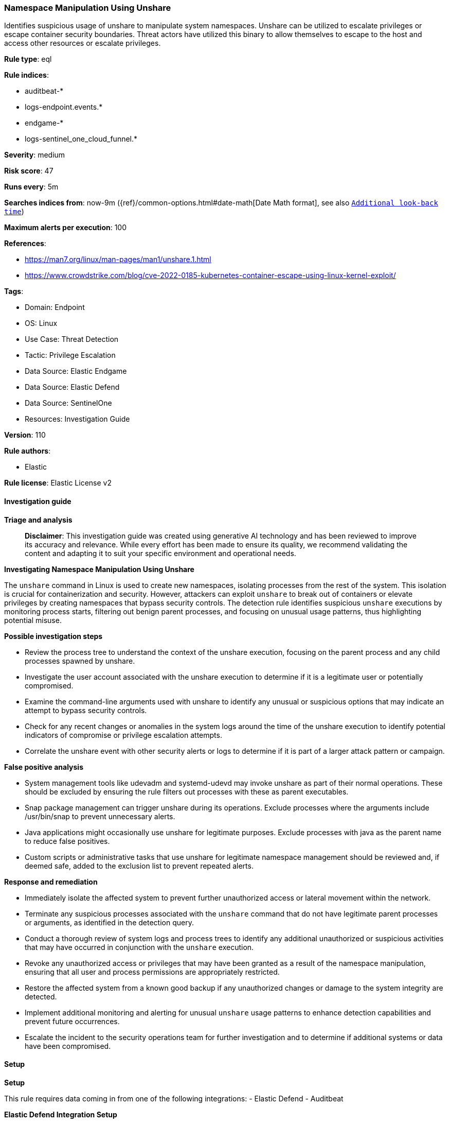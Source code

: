 [[prebuilt-rule-8-14-21-namespace-manipulation-using-unshare]]
=== Namespace Manipulation Using Unshare

Identifies suspicious usage of unshare to manipulate system namespaces. Unshare can be utilized to escalate privileges or escape container security boundaries. Threat actors have utilized this binary to allow themselves to escape to the host and access other resources or escalate privileges.

*Rule type*: eql

*Rule indices*: 

* auditbeat-*
* logs-endpoint.events.*
* endgame-*
* logs-sentinel_one_cloud_funnel.*

*Severity*: medium

*Risk score*: 47

*Runs every*: 5m

*Searches indices from*: now-9m ({ref}/common-options.html#date-math[Date Math format], see also <<rule-schedule, `Additional look-back time`>>)

*Maximum alerts per execution*: 100

*References*: 

* https://man7.org/linux/man-pages/man1/unshare.1.html
* https://www.crowdstrike.com/blog/cve-2022-0185-kubernetes-container-escape-using-linux-kernel-exploit/

*Tags*: 

* Domain: Endpoint
* OS: Linux
* Use Case: Threat Detection
* Tactic: Privilege Escalation
* Data Source: Elastic Endgame
* Data Source: Elastic Defend
* Data Source: SentinelOne
* Resources: Investigation Guide

*Version*: 110

*Rule authors*: 

* Elastic

*Rule license*: Elastic License v2


==== Investigation guide



*Triage and analysis*


> **Disclaimer**:
> This investigation guide was created using generative AI technology and has been reviewed to improve its accuracy and relevance. While every effort has been made to ensure its quality, we recommend validating the content and adapting it to suit your specific environment and operational needs.


*Investigating Namespace Manipulation Using Unshare*


The `unshare` command in Linux is used to create new namespaces, isolating processes from the rest of the system. This isolation is crucial for containerization and security. However, attackers can exploit `unshare` to break out of containers or elevate privileges by creating namespaces that bypass security controls. The detection rule identifies suspicious `unshare` executions by monitoring process starts, filtering out benign parent processes, and focusing on unusual usage patterns, thus highlighting potential misuse.


*Possible investigation steps*


- Review the process tree to understand the context of the unshare execution, focusing on the parent process and any child processes spawned by unshare.
- Investigate the user account associated with the unshare execution to determine if it is a legitimate user or potentially compromised.
- Examine the command-line arguments used with unshare to identify any unusual or suspicious options that may indicate an attempt to bypass security controls.
- Check for any recent changes or anomalies in the system logs around the time of the unshare execution to identify potential indicators of compromise or privilege escalation attempts.
- Correlate the unshare event with other security alerts or logs to determine if it is part of a larger attack pattern or campaign.


*False positive analysis*


- System management tools like udevadm and systemd-udevd may invoke unshare as part of their normal operations. These should be excluded by ensuring the rule filters out processes with these as parent executables.
- Snap package management can trigger unshare during its operations. Exclude processes where the arguments include /usr/bin/snap to prevent unnecessary alerts.
- Java applications might occasionally use unshare for legitimate purposes. Exclude processes with java as the parent name to reduce false positives.
- Custom scripts or administrative tasks that use unshare for legitimate namespace management should be reviewed and, if deemed safe, added to the exclusion list to prevent repeated alerts.


*Response and remediation*


- Immediately isolate the affected system to prevent further unauthorized access or lateral movement within the network.
- Terminate any suspicious processes associated with the `unshare` command that do not have legitimate parent processes or arguments, as identified in the detection query.
- Conduct a thorough review of system logs and process trees to identify any additional unauthorized or suspicious activities that may have occurred in conjunction with the `unshare` execution.
- Revoke any unauthorized access or privileges that may have been granted as a result of the namespace manipulation, ensuring that all user and process permissions are appropriately restricted.
- Restore the affected system from a known good backup if any unauthorized changes or damage to the system integrity are detected.
- Implement additional monitoring and alerting for unusual `unshare` usage patterns to enhance detection capabilities and prevent future occurrences.
- Escalate the incident to the security operations team for further investigation and to determine if additional systems or data have been compromised.

==== Setup



*Setup*


This rule requires data coming in from one of the following integrations:
- Elastic Defend
- Auditbeat


*Elastic Defend Integration Setup*

Elastic Defend is integrated into the Elastic Agent using Fleet. Upon configuration, the integration allows the Elastic Agent to monitor events on your host and send data to the Elastic Security app.


*Prerequisite Requirements:*

- Fleet is required for Elastic Defend.
- To configure Fleet Server refer to the https://www.elastic.co/guide/en/fleet/current/fleet-server.html[documentation].


*The following steps should be executed in order to add the Elastic Defend integration on a Linux System:*

- Go to the Kibana home page and click "Add integrations".
- In the query bar, search for "Elastic Defend" and select the integration to see more details about it.
- Click "Add Elastic Defend".
- Configure the integration name and optionally add a description.
- Select the type of environment you want to protect, either "Traditional Endpoints" or "Cloud Workloads".
- Select a configuration preset. Each preset comes with different default settings for Elastic Agent, you can further customize these later by configuring the Elastic Defend integration policy. https://www.elastic.co/guide/en/security/current/configure-endpoint-integration-policy.html[Helper guide].
- We suggest selecting "Complete EDR (Endpoint Detection and Response)" as a configuration setting, that provides "All events; all preventions"
- Enter a name for the agent policy in "New agent policy name". If other agent policies already exist, you can click the "Existing hosts" tab and select an existing policy instead.
For more details on Elastic Agent configuration settings, refer to the https://www.elastic.co/guide/en/fleet/8.10/agent-policy.html[helper guide].
- Click "Save and Continue".
- To complete the integration, select "Add Elastic Agent to your hosts" and continue to the next section to install the Elastic Agent on your hosts.
For more details on Elastic Defend refer to the https://www.elastic.co/guide/en/security/current/install-endpoint.html[helper guide].


*Auditbeat Setup*

Auditbeat is a lightweight shipper that you can install on your servers to audit the activities of users and processes on your systems. For example, you can use Auditbeat to collect and centralize audit events from the Linux Audit Framework. You can also use Auditbeat to detect changes to critical files, like binaries and configuration files, and identify potential security policy violations.


*The following steps should be executed in order to add the Auditbeat on a Linux System:*

- Elastic provides repositories available for APT and YUM-based distributions. Note that we provide binary packages, but no source packages.
- To install the APT and YUM repositories follow the setup instructions in this https://www.elastic.co/guide/en/beats/auditbeat/current/setup-repositories.html[helper guide].
- To run Auditbeat on Docker follow the setup instructions in the https://www.elastic.co/guide/en/beats/auditbeat/current/running-on-docker.html[helper guide].
- To run Auditbeat on Kubernetes follow the setup instructions in the https://www.elastic.co/guide/en/beats/auditbeat/current/running-on-kubernetes.html[helper guide].
- For complete “Setup and Run Auditbeat” information refer to the https://www.elastic.co/guide/en/beats/auditbeat/current/setting-up-and-running.html[helper guide].


==== Rule query


[source, js]
----------------------------------
process where host.os.type == "linux" and event.type == "start" and event.action : ("exec", "exec_event", "start") and
process.executable: "/usr/bin/unshare" and
not process.parent.executable: ("/usr/bin/udevadm", "*/lib/systemd/systemd-udevd", "/usr/bin/unshare") and
not process.args == "/usr/bin/snap" and not process.parent.name in ("zz-proxmox-boot", "java")

----------------------------------

*Framework*: MITRE ATT&CK^TM^

* Tactic:
** Name: Privilege Escalation
** ID: TA0004
** Reference URL: https://attack.mitre.org/tactics/TA0004/
* Technique:
** Name: Create or Modify System Process
** ID: T1543
** Reference URL: https://attack.mitre.org/techniques/T1543/
